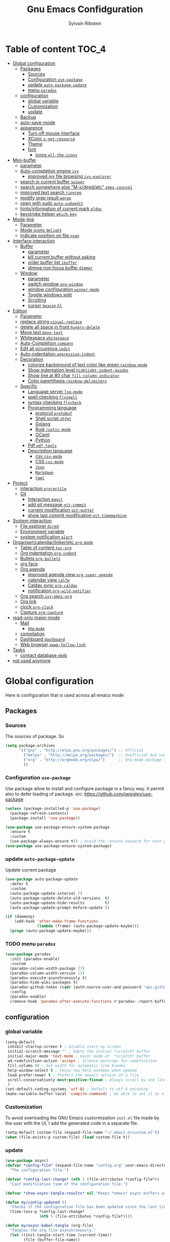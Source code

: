 #+TITLE: Gnu Emacs Confidguration
#+AUTHOR: Sylvain Ribstein
#+CATEGORY: config
# #+SETUPFILE: https://fniessen.github.io/org-html-themes/org/theme-readtheorg.setup

* Table of content :TOC_4:
- [[#global-configuration][Global configuration]]
  - [[#packages][Packages]]
    - [[#sources][Sources]]
    - [[#configuration-use-package][Configuration =use-package=]]
    - [[#update-auto-package-update][update =auto-package-update=]]
    - [[#menu-paradox][menu =paradox=]]
  - [[#configuration][configuration]]
    - [[#global-variable][global variable]]
    - [[#customization][Customization]]
    - [[#update][update]]
  - [[#backup][Backup]]
  - [[#auto-save-mode][auto-save-mode]]
  - [[#apparence][apparence]]
    - [[#turn-off-mouse-interface][Turn off mouse interface]]
    - [[#xcolor-x-get-resource][XColor =x-get-resource=]]
    - [[#theme][Theme]]
    - [[#font][font]]
      - [[#icons-all-the-icons][icons =all-the-icons=]]
- [[#mini-buffer][Mini-buffer]]
  - [[#parameter][parameter]]
  - [[#auto-completion-engine-ivy][Auto-completion engine =ivy=]]
    - [[#improved-ivy-file-browsing-ivy-explorer][improved ivy file browsing =ivy-explorer=]]
  - [[#search-in-current-buffer-swiper][search in current buffer =swiper=]]
  - [[#search-somewhere-else-m-xdiredetc-smexcounsel][search somewhere else "M-x/dired/etc" =smex,counsel=]]
  - [[#improved-text-search-ripgrep][improved text search =ripgrep=]]
  - [[#modify-grep-result-wgrep][modify grep result =wgrep=]]
  - [[#open-with-sudo-auto-sudoedit][open with sudo =auto-sudoedit=]]
  - [[#hintsinformation-of-current-mark-eldoc][hints/information of current mark =eldoc=]]
  - [[#keystroke-helper-which-key][keystroke helper =which-key=]]
- [[#mode-line][Mode-line]]
  - [[#parameter-1][Parameter]]
  - [[#mode-icons-delight][Mode icons =delight=]]
  - [[#indicate-position-on-file---nyan][Indicate position on file   =nyan=]]
- [[#interface-interaction][Interface interaction]]
  - [[#buffer][Buffer]]
    - [[#parameter-2][parameter]]
    - [[#kill-current-buffer-without-asking][kill current buffer without asking]]
    - [[#order-buffer-list-ibuffer][order buffer list =ibuffer=]]
    - [[#dimme-non-focus-buffer-dimmer][dimme non focus buffer =dimmer=]]
  - [[#window][Window]]
    - [[#parameter-3][parameter]]
    - [[#switch-window-ace-window][switch window =ace-window=]]
    - [[#window-configuration-winner-mode][window configuration =winner-mode=]]
    - [[#toggle-windows-split][Toggle windows split]]
    - [[#scrolling][Scrolling]]
    - [[#cursor-beacon-hl][cursor =beacon= =hl=]]
- [[#edition][Edition]]
  - [[#parameter-4][Parameter]]
  - [[#replace-string-visual-replace][replace string =visual-replace=]]
  - [[#delete-all-space-in-front-hungry-delete][delete all space in front =hungry-delete=]]
  - [[#move-text-move-text][Move text =move-text=]]
  - [[#whitespace-whitespace][Whitespace =whitespace=]]
  - [[#auto-completion-company][Auto-Completion =company=]]
  - [[#edit-all-occurence-iedit][Edit all occurence =iedit=]]
  - [[#auto-indentation-aggressive-indent][Auto-indentation =aggressive-indent=]]
  - [[#decoration][Decoration]]
    - [[#colorize-background-of-text-color-like-green-rainbow-mode][colorize background of text color like green =rainbow-mode=]]
    - [[#show-indentation-level-highlight-indent-guides][Show indentation level =highlight-indent-guides=]]
    - [[#show-line-at-80-char-fill-column-indicator][Show line at 80 char =fill-column-indicator=]]
    - [[#color-parenthesis-rainbow-delimiters][Color parenthesis =rainbow-delimiters=]]
  - [[#specific][Specific]]
    - [[#language-server-lsp-mode][Language server =lsp-mode=]]
    - [[#spell-checking-flyspell][spell checking =flyspell=]]
    - [[#syntax-checking-flycheck][syntax checking =flycheck=]]
    - [[#programming-language][Programming language]]
      - [[#protocol-protobuf][protocol =protobuf=]]
      - [[#shell-script-shfmt][Shell script =shfmt=]]
      - [[#golang][Golang]]
      - [[#rust-rustic-mode][Rust =rustic-mode=]]
      - [[#ocaml][OCaml]]
      - [[#python][Python]]
    - [[#pdf-pdf-tools][Pdf =pdf-tools=]]
    - [[#description-language][Description language]]
      - [[#csv-csv-mode][csv =csv-mode=]]
      - [[#css-css-mode][CSS =css-mode=]]
      - [[#json][=Json=]]
      - [[#markdown][=Markdown=]]
      - [[#yaml][=Yaml=]]
- [[#project][Project]]
  - [[#interaction-projectile][interaction =projectile=]]
  - [[#git][Git]]
    - [[#interaction-magit][Interaction =magit=]]
    - [[#add-git-message-git-commit][add git message =git-commit=]]
    - [[#current-modification-git-gutter][current modification =git-gutter=]]
    - [[#show-last-commit-modification-git-timemachine][show last commit modification =git-timemachine=]]
- [[#system-interaction][System interaction]]
  - [[#file-explorer-dired][File explorer =dired=]]
  - [[#environment-variable][Environment variable]]
  - [[#system-notification-alert][system notification =alert=]]
- [[#organisercalendarlinkeretc-org-mode][Organiser/calendar/linker/etc =org-mode=]]
  - [[#table-of-content-toc-org][Table of content =toc-org=]]
  - [[#org-indentation-org-indent][Org indentation =org-indent=]]
  - [[#bullets-org-bullets][Bullets =org-bullets=]]
  - [[#org-face][org face]]
  - [[#org-agenda][Org agenda]]
    - [[#improved-agenda-view-org-super-agenda][improved agenda view =org-super-agenda=]]
    - [[#calendar-view-calfw][calendar view =calfw=]]
    - [[#caldav-sync-org-caldav][Caldav sync =org-caldav=]]
    - [[#notification-org-wild-notifier][notification =org-wild-notifier=]]
  - [[#org-search-ivy-omni-org][Org search =ivy-omni-org=]]
  - [[#org-link][Org link]]
  - [[#clock-org-clock][clock =org-clock=]]
  - [[#capture-org-capture][Capture =org-capture=]]
- [[#read-only-major-mode][read-only major-mode]]
  - [[#mail][Mail]]
    - [[#mu-mu4e][mu =mu4e=]]
  - [[#compilation][compilation]]
  - [[#dashboard-dashboard][Dashboard =dashboard=]]
  - [[#web-browser-xwwp-follow-link][Web browser =xwwp-follow-link=]]
- [[#tasks][Tasks]]
    - [[#contact-database-ebdb][contact database =ebdb=]]
- [[#not-used-anymore][not used anymore]]

* Global configuration
Here is configuration that is used across all emacs mode
** Packages
*** Sources
The sources of package. So
#+BEGIN_SRC emacs-lisp :tangle yes
  (setq package-archives
        '(("gnu" . "http://elpa.gnu.org/packages/") ;; Official
          ("melpa" . "http://melpa.org/packages/")  ;; Unofficial but use everywhere
          ("org" . "http://orgmode.org/elpa/")      ;; Org-mode package source
          ))
#+END_SRC

*** Configuration =use-package=
Use package allow to install and configure package in a fancy way.
It permit also to defer loading of package.
src: https://github.com/jwiegley/use-package

#+BEGIN_SRC emacs-lisp :tangle yes
  (unless (package-installed-p 'use-package)
    (package-refresh-contents)
    (package-install 'use-package))

  (use-package use-package-ensure-system-package
    :ensure t
    :custom
    (use-package-always-ensure t)) ; Avoid the :ensure keyword for each package
  (use-package use-package-ensure-system-package)
#+END_SRC
*** update =auto-package-update=
Update current package
#+BEGIN_SRC emacs-lisp :tangle yes
  (use-package auto-package-update
    :defer t
    :custom
    (auto-package-update-interval 7)
    (auto-package-update-delete-old-versions  t)
    (auto-package-update-hide-results         t)
    (auto-package-update-prompt-before-update ))

  (if (daemonp)
      (add-hook 'after-make-frame-functions
                (lambda (frame) (auto-package-update-maybe)))
    (progn (auto-package-update-maybe)))
#+END_SRC
*** TODO menu =paradox=
#+BEGIN_SRC emacs-lisp :tangle yes
  (use-package paradox
    :init (paradox-enable)
    :custom
    (paradox-column-width-package 27)
    (paradox-column-width-version 13)
    (paradox-execute-asynchronously t)
    (paradox-hide-wiki-packages t)
    (paradox-github-token (cadr (auth-source-user-and-password "api.github.com" "sribst^paradox")))
    :config
    (paradox-enable)
    (remove-hook 'paradox-after-execute-functions #'paradox--report-buffer-print))
#+END_SRC

** configuration
*** global variable
#+BEGIN_SRC emacs-lisp :tangle yes
  (setq-default
   inhibit-startup-screen t ; Disable start-up screen
   initial-scratch-message "" ; Empty the initial *scratch* buffer
   initial-major-mode 'text-mode ; major mode of  *scratch* buffer
   ad-redefinition-action 'accept ; Silence warnings for redefinition
   fill-column 80 ; Set width for automatic line breaks
   help-window-select t ; Focus new help windows when opened
   load-prefer-newer t ; Prefers the newest version of a file
   scroll-conservatively most-positive-fixnum ; Always scroll by one line
   )
  (set-default-coding-systems 'utf-8) ; Default to utf-8 encoding
  (make-variable-buffer-local 'compile-command) ; be able to set it as a dir-locals
#+END_SRC
*** Customization
To avoid overloading the GNU Emacs custormization =init.el= file made by the
user with the UI, I add the generated code in a separate file.
#+BEGIN_SRC emacs-lisp :tangle yes
  (setq-default custom-file (expand-file-name "~/.emacs.d/custom.el"))
  (when (file-exists-p custom-file) (load custom-file t))
#+END_SRC

*** update
#+BEGIN_SRC emacs-lisp :tangle yes
  (use-package async)
  (defvar *config-file* (expand-file-name "config.org" user-emacs-directory)
    "The configuration file.")

  (defvar *config-last-change* (nth 5 (file-attributes *config-file*))
    "Last modification time of the configuration file.")

  (defvar *show-async-tangle-results* nil "Keeps *emacs* async buffers around for later inspection.")

  (defun my/config-updated ()
    "Checks if the configuration file has been updated since the last time."
    (time-less-p *config-last-change*
                 (nth 5 (file-attributes *config-file*))))

  (defun my/async-babel-tangle (org-file)
    "Tangles the org file asynchronously."
    (let ((init-tangle-start-time (current-time))
          (file (buffer-file-name))
          (async-quiet-switch "-q"))
      (async-start
       `(lambda ()
          (require 'org)
          (org-babel-tangle-file ,org-file))
       (unless *show-async-tangle-results*
         `(lambda (result)
            (if result
                (message "SUCCESS: %s successfully tangled (%.2fs)."
                         ,org-file
                         (float-time (time-subtract (current-time)
                                                    ',init-tangle-start-time)))
              (message "ERROR: %s as tangle failed." ,org-file)))))))

  (defun my/config-tangle ()
    "Tangles the org file asynchronously."
    (when (my/config-updated)
      (setq *config-last-change*
            (nth 5 (file-attributes *config-file*)))
      (my/async-babel-tangle *config-file*)))

  (defun my/reload-config ()
    "reload config of emacs on-the-fly"
    (interactive)
    (load-file (expand-file-name "config.el" user-emacs-directory)))

  (defun my/update-config ()
    "Force the update of the configuration."
    (interactive)
    (org-babel-load-file (expand-file-name "config.org" user-emacs-directory)))
#+END_SRC

#+RESULTS:
: my/force-update-config

** Backup
It is important to have a stable backup environment.
#+BEGIN_SRC emacs-lisp :tangle yes
  (use-package files
    :ensure nil ; don't need to ensure as it is default package
    :custom
    (backup-directory-alist `(("." . "~/.emacs.d/backup")))
    (delete-old-versions -1)
    (vc-make-backup-files t)
    (version-control t))
#+END_SRC

** auto-save-mode
#+begin_src emacs-lisp :tangle yes
  (auto-save-visited-mode t)
#+END_SRC


** apparence
*** Turn off mouse interface
Since I never use the mouse with GNU Emacs, I prefer not to use certain
graphical elements as seen as the menu bar, toolbar, scrollbar and tooltip that
I find invasive.
#+BEGIN_SRC emacs-lisp :tangle yes
  (menu-bar-mode -1)      ; Disable the menu bar
  (scroll-bar-mode -1)    ; Disable the scroll bar
  (tool-bar-mode -1)      ; Disable the tool bar
  (tooltip-mode -1)       ; Disable the tooltips
#+END_SRC
*** XColor =x-get-resource=
set color var
#+BEGIN_SRC emacs-lisp :tangle yes
  ;; (setq color0  (x-get-resource "color0" "")
  ;;       color1  (x-get-resource "color1" "")
  ;;       color2  (x-get-resource "color2" "")
  ;;       color3  (x-get-resource "color3" "")
  ;;       color4  (x-get-resource "color4" "")
  ;;       color5  (x-get-resource "color5" "")
  ;;       color6  (x-get-resource "color6" "")
  ;;       color7  (x-get-resource "color7" "")
  ;;       color8  (x-get-resource "color8" "")
  ;;       color9  (x-get-resource "color9" "")
  ;;       color10 (x-get-resource "color10" "")
  ;;       color11 (x-get-resource "color11" "")
  ;;       color12 (x-get-resource "color12" "")
  ;;       color13 (x-get-resource "color13" "")
  ;;       color14 (x-get-resource "color14" "")
  ;;       color15 (x-get-resource "color15" "")
  ;;       )
#+END_SRC


*** Theme
xresources-theme qui respect les couleurs de Xressources
#+BEGIN_SRC emacs-lisp :tangle yes
  (use-package xresources-theme)

  (defvar my/theme-window-loaded nil)
  (defvar my/theme-terminal-loaded nil)
  (defvar my/theme 'xresources)
  (if (daemonp)
      (add-hook 'after-make-frame-functions
                (lambda (frame)
                  (select-frame frame)
                  (if (window-system frame)
                      (unless my/theme-window-loaded
                        (if my/theme-terminal-loaded
                            (enable-theme my/theme)
                          (progn
                            (load-theme my/theme t)
                            (set-face-background 'hl-line (x-get-resource "color8" ""))
                            ))
                        (setq my/theme-window-loaded t))
                    (unless my/theme-terminal-loaded
                      (if my/theme-window-loaded
                          (enable-theme my/theme)
                        (progn
                          (load-theme my/theme t)
                          (set-face-background 'hl-line (x-get-resource "color8" ""))
                          ))
                      (setq my/theme-terminal-loaded t)))))
    (progn
      (load-theme my/theme t)
      ;; (set-face-background 'hl-line (x-get-resource "color8" ""))
      (if (display-graphic-p)
          (setq my/theme-window-loaded t)
        (setq my/theme-terminal-loaded t))))
#+END_SRC

*** font
**** icons =all-the-icons=
#+BEGIN_SRC emacs-lisp :tangle yes
    ;; (set-frame-font "ProggyClean-14")
  (setq default-frame-alist '((font . "Fantasque Sans Mono-11")))
  (use-package all-the-icons)
#+END_SRC

#+RESULTS:

* Mini-buffer
** parameter
#+BEGIN_SRC emacs-lisp :tangle yes
  (fset 'yes-or-no-p 'y-or-n-p) ; Replace yes/no prompts with y/n
#+END_SRC

** Auto-completion engine =ivy=
#+BEGIN_SRC emacs-lisp :tangle yes
  (use-package ivy
    :demand ;force-loading
    :delight
    :bind ("C-x B" . ivy-switch-buffer-other-window)
    :custom
    (ivy-count-format "(%d/%d) ")
    (ivy-use-virtual-buffers t)
    (ivy-extra-directories nil)
    (ivy-magic-slash-non-match-action 'ivy-magic-slash-non-match-create)
    :config (ivy-mode))

  (use-package ivy-rich
    :after ivy
    :init (setq ivy-rich-parse-remote-file-path t)
    :config (ivy-rich-mode 1))

  (use-package all-the-icons-ivy
    :after ivy
    :config (all-the-icons-ivy-setup))
#+END_SRC
: t

*** TODO improved ivy file browsing =ivy-explorer=
not working  'Error in post-command-hook (ivy--queue-exhibit): (arith-error)'

#+BEGIN_SRC emacs-lisp :tangle yes
  ;; (use-package ivy-explorer
  ;;  :after ivy counsel
  ;;  :config (ivy-explorer-mode 1))
#+END_SRC

** search in current buffer =swiper=
#+BEGIN_SRC emacs-lisp :tangle yes
  (use-package swiper
    :after ivy xresources-theme
    :config
    (custom-set-faces
     `(swiper-line-face ((t (:background ,(x-get-resource "color12" "")))))
     `(swiper-match-face-1 ((t (:background ,(x-get-resource "color11" "")))))
     `(swiper-match-face-2 ((t (:background ,(x-get-resource "color9" "") :weight bold))))
     `(swiper-match-face-3 ((t (:background ,(x-get-resource "color10" "") :weight bold))))
     `(swiper-match-face-4 ((t (:background ,(x-get-resource "color13" "") :weight bold))))
     `(swiper-minibuffer-match-face-1 ((t (:background ,(x-get-resource "color11" "")))))
     `(swiper-minibuffer-match-face-2 ((t (:background ,(x-get-resource "color9" "") :weight bold))))
     `(swiper-minibuffer-match-face-3 ((t (:background ,(x-get-resource "color10" "") :weight bold))))
     `(swiper-minibuffer-match-face-4 ((t (:background ,(x-get-resource "color13" "") :weight bold)))))
    :bind ("C-s" . swiper))
#+END_SRC

** search somewhere else "M-x/dired/etc" =smex,counsel=
smex order last command/mode by most used and recent

counsel is intergrate launcher for exec alternative ("M-x")
#+BEGIN_SRC emacs-lisp :tangle yes
  (use-package smex)
  (use-package counsel
    :after ivy smex
    :delight
    :bind ("C-c r" . counsel-recentf)
    :init (counsel-mode 1))
#+END_SRC

** improved text search =ripgrep=
ripgrep is an alternative of grep that is faster and respect project (.gitignore, ...)
#+BEGIN_SRC emacs-lisp :tangle yes
  (use-package ripgrep
    :delight
    :ensure-system-package (rg . "yay -S ripgrep"))
#+END_SRC

** modify grep result =wgrep=
#+BEGIN_SRC emacs-lisp :tangle yes
  (use-package wgrep
    :delight)
#+END_SRC

** open with sudo =auto-sudoedit=
automaticaly open with tramp when needed
#+BEGIN_SRC emacs-lisp :tangle yes
  (use-package tramp
    :ensure nil
    :custom (tramp-default-method "sshx"))
  (use-package auto-sudoedit
    :init (auto-sudoedit-mode 1))
  (use-package counsel-tramp
    ;; :bind ("C-c t" . counsel-tramp)
    :after counsel)
#+END_SRC

#+RESULTS:

** hints/information of current mark =eldoc=
Provides minibuffer hints when working with Emacs Lisp.
#+BEGIN_SRC emacs-lisp :tangle yes
  (use-package eldoc
    :delight
    :hook ((prog-mode org-mode) . eldoc-mode))
#+END_SRC
** keystroke helper =which-key=
=which-key= show all possible completion after a keystroke
#+BEGIN_SRC emacs-lisp :tangle yes
  (use-package which-key
    :delight
    :config (which-key-mode))
#+END_SRC
* Mode-line
** Parameter
#+BEGIN_SRC emacs-lisp :tangle yes
  (column-number-mode 1) ; Show the column number
#+END_SRC
** Mode icons =delight=
delight is a way of showing wich major/minor is currently open
It's show which mode on the main bar
#+BEGIN_SRC emacs-lisp :tangle yes
  (use-package delight)
#+END_SRC
** Indicate position on file   =nyan=
#+BEGIN_SRC emacs-lisp :tangle yes
  (use-package nyan-mode
    :config (nyan-mode)
    :custom
    (nyan-animate-nyancat t)
    (nyan-wavy-trail t)
    (nyan-bar-length 15))
#+END_SRC
* Interface interaction
** Buffer
*** parameter
#+BEGIN_SRC emacs-lisp :tangle yes
  (setq view-read-only t ) ; Always open read-only buffers in view-mode
  (setq cursor-in-non-selected-windows t) ; Hide the cursor in inactive windows
#+END_SRC
*** kill current buffer without asking
Don't ask before killing a buffer. I know what I'm doing.
#+BEGIN_SRC emacs-lisp :tangle yes
  (global-set-key [remap kill-buffer] #'kill-current-buffer)
#+END_SRC


*** order buffer list =ibuffer=
ibuffer is a better buffer mode
#+BEGIN_SRC emacs-lisp :tangle yes
  (use-package ibuffer
    :bind ("C-x C-b" . ibuffer)
    :custom
    (ibuffer-saved-filter-groups
     '(("default"
        ("org"   (name . "^.*org$"))
        ("magit" (or (mode . magit-mode)
                     (name . "^magit.*$" )))
        ("dired" (mode . dired-mode))

        ("IRC"   (or (mode . circe-channel-mode) (mode . circe-server-mode)))
        ("web"   (or (mode . web-mode) (mode . js2-mode)))
        ("shell" (or (mode . eshell-mode) (mode . shell-mode)))
        ("programming" (or
                        (mode . java-mode)
                        (mode . groovy-mode)
                        (mode . conf-space-mode)))
        ("emacs" (or
                  (name . "^\\*scratch\\*$")
                  (name . "^\\*Messages\\*$")))
        ("Ediff" (name . "^\\*Ediff.*\\*$"))
        )))
    :hook ('ibuffer-mode .
                         (lambda ()
                           (ibuffer-auto-mode 1)
                           (ibuffer-switch-to-saved-filter-groups "default"))))

  (use-package ibuffer-projectile
    :after ibuffer
    ;; :config
    ;; (setq ibuffer-formats
    ;;    '((mark modified read-only " "
    ;;            (name 18 18 :left :elide)
    ;;            " "
    ;;            (size 9 -1 :right)
    ;;            " "
    ;;            (mode 16 16 :left :elide)
    ;;            " "
    ;;            project-relative-file)))
    :hook  ('ibuffer-mode .
                          (lambda ()
                            (ibuffer-projectile-set-filter-groups)
                            (unless (eq ibuffer-sorting-mode 'alphabetic)
                              (ibuffer-do-sort-by-alphabetic)))))
#+END_SRC

#+RESULTS:
| lambda | nil | (ibuffer-projectile-set-filter-groups) | (unless (eq ibuffer-sorting-mode (quote alphabetic)) (ibuffer-do-sort-by-alphabetic)) |
| lambda | nil | (ibuffer-auto-mode 1)                  | (ibuffer-switch-to-saved-filter-groups default)                                       |

*** dimme non focus buffer =dimmer=
#+BEGIN_SRC emacs-lisp :tangle yes
  (use-package dimmer
    :init (dimmer-mode t))
#+END_SRC

** Window
*** parameter
split-width-threshold nil does not work for me
need to find correct config -> use toggle-windows-split atm
#+BEGIN_SRC emacs-lisp :tangle yes
  ;; (setq split-width-threshold nil) ; default split is vertical
(setq split-height-threshold 180)
(setq split-width-threshold 90)
#+END_SRC


*** switch window =ace-window=
ace window allow to simply switch when only 2 window or to choose
which window with key when multiple buff
#+BEGIN_SRC emacs-lisp :tangle yes
  (use-package ace-window
    :bind
    (("C-x o" . ace-window)
     ("M-o" . ace-window))
    :init
    (setq aw-keys '(?j ?k ?l ?m ?u ?i ?o ?p))
    (setq aw-scope 'frame))
#+END_SRC

*** window configuration =winner-mode=
Allow to undo and redo buffer configuration to easily open one buffer than
switch back to multiple open buffer.
- "C . b"  -> undo
- "C . f" -> redo
  #+BEGIN_SRC emacs-lisp :tangle yes
    (use-package winner
      :ensure nil
      :bind (("C-c b" . winner-undo)
             ("C-c f" . winner-redo))
      :init (winner-mode))
  #+END_SRC

  #+RESULTS:
  : winner-redo

*** Toggle windows split
switch layout when two buffers are open
#+BEGIN_SRC emacs-lisp :tangle yes
  (defun toggle-window-split ()
    (interactive)
    (if (= (count-windows) 2)
        (let* ((this-win-buffer (window-buffer))
               (next-win-buffer (window-buffer (next-window)))
               (this-win-edges (window-edges (selected-window)))
               (next-win-edges (window-edges (next-window)))
               (this-win-2nd (not (and (<= (car this-win-edges)
                                           (car next-win-edges))
                                       (<= (cadr this-win-edges)
                                           (cadr next-win-edges)))))
               (splitter
                (if (= (car this-win-edges)
                       (car (window-edges (next-window))))
                    'split-window-horizontally
                  'split-window-vertically)))
          (delete-other-windows)
          (let ((first-win (selected-window)))
            (funcall splitter)
            (if this-win-2nd (other-window 1))
            (set-window-buffer (selected-window) this-win-buffer)
            (set-window-buffer (next-window) next-win-buffer)
            (select-window first-win)
            (if this-win-2nd (other-window 1))))))

  (define-key ctl-x-4-map "t" 'toggle-window-split)
#+END_SRC

*** Scrolling
Start scrolling when nm left of line < 10 top and bottom
#+BEGIN_SRC emacs-lisp :tangle yes
  (setq scroll-margin 5)
#+END_SRC

*** cursor =beacon= =hl=
=hl= Highlight current lign with diff background color
=beacon= beam-color whenever cursor change position

#+begin_src emacs-lisp :tangle yes
  (global-hl-line-mode 1) ; Hightlight current line

  (use-package beacon
    :when (window-system)
    :custom
    (beacon-color (x-get-resource "color13" ""))
    :config (beacon-mode 1))
#+end_src

#+RESULTS:
: t

* Edition
** Parameter
basic default value to enable
#+BEGIN_SRC emacs-lisp :tangle yes
  (put 'upcase-region   'disabled nil) ; Allow C-x C-u
  (put 'downcase-region 'disabled nil) ; Allow C-x C-l
  (show-paren-mode 1) ; Show the parenthesis
  (transient-mark-mode t) ; same mark mouse or keyboard
  (setq blink-cursor-mode nil) ; the cursor wont blink
  (setq-default indent-tabs-mode nil) ; use space instead of tab to indent
  (delete-selection-mode t) ; when writing into marked region delete it
  (setq tab-width 4) ; Set width for tabs

  (use-package mouse
    :ensure nil
    :bind ("C-c y" . yank-primary-selection)
    :init
    (defun yank-primary-selection ()
      (interactive)
      (insert (gui-get-primary-selection))))
#+END_SRC
** replace string =visual-replace=
#+begin_src emacs-lisp :tangle yes
  (use-package visual-regexp
    :bind
    (("C-c C-r s" . replace-string)
     ("C-c C-r r" . vr/replace)
     ("C-c C-r q" . vr/query-replace)
     )
    )
#+end_src
** delete all space in front =hungry-delete=
#+begin_src emacs-lisp :tangle yes
  (use-package hungry-delete
    :config
    (global-hungry-delete-mode))
#+end_src

** Move text =move-text=
Moves the current line (or if marked, the current region's, whole lines).
#+BEGIN_SRC emacs-lisp :tangle yes
  (use-package move-text
    :bind
    (("M-p" . move-text-up)
     ("M-n" . move-text-down)))
#+END_SRC

** Whitespace =whitespace=
# to remove the hook eval
# (remove-hook 'before-save-hook 'delete-trailing-whitespace nil)

#+BEGIN_SRC emacs-lisp :tangle yes
  (use-package whitespace
    :delight
    :hook
    (((prog-mode text-mode org-mode) . whitespace-mode)
     (before-save . delete-trailing-whitespace))

    :custom
    (whitespace-style
     '(face trailing tabs newline empty tab-mark newline-mark))
    (whitespace-display-mappings
     '((space-mark 32 [183] [46])
       (newline-mark 10 [182 10])
       (tab-mark 9 [9655 9] [92 9]))))
#+END_SRC

** Auto-Completion =company=

=company= provides auto-completion at point and to Displays a small pop-in
containing the candidates.

#+BEGIN_SRC emacs-lisp :tangle yes
  (use-package company
    :delight
    :init (global-company-mode)
    :config
    (bind-key [remap completion-at-point] #'company-complete company-mode-map)
    :custom
    (company-begin-commands '(self-insert-command))
    (company-idle-delay 0.2)
    (company-minimum-prefix-length 3)
    (company-show-numbers t)
    (company-tooltip-align-annotations t)
    :bind
    ;; (:map company-mode-map
    ;;       ("<tab>". tab-indent-or-complete)
    ;;       ("TAB". tab-indent-or-complete))
    (:map company-active-map
           ("C-n" . company-select-next)
           ("C-p" . company-select-previous)
           ("M-<" . company-select-first)
           ("M->" . company-select-last)))

  (use-package yasnippet
    :delight
    :config
    (yas-reload-all)
    (add-hook 'prog-mode-hook 'yas-minor-mode)
    (add-hook 'text-mode-hook 'yas-minor-mode))

  (defun company-yasnippet-or-completion ()
    (interactive)
    (or (do-yas-expand)
        (company-complete-common)))

  (defun check-expansion ()
    (save-excursion
      (if (looking-at "\\_>") t
        (backward-char 1)
        (if (looking-at "\\.") t
          (backward-char 1)
          (if (looking-at "::") t nil)))))

  (defun do-yas-expand ()
    (let ((yas/fallback-behavior 'return-nil))
      (yas/expand)))

  (defun tab-indent-or-complete ()
    (interactive)
    (if (minibufferp)
        (minibuffer-complete)
      (if (or (not yas/minor-mode)
              (null (do-yas-expand)))
          (if (check-expansion)
              (company-complete-common)
            (indent-for-tab-command)))))

  (use-package company-quickhelp ; Documentation popups for Company
    :delight
    :hook (global-company-mode . company-quickhelp-mode))

  (use-package company-box
    :delight
    :hook (company-mode . company-box-mode))
#+END_SRC

#+RESULTS:
| company-box-mode | company-mode-set-explicitly |

** Edit all occurence =iedit=
#+BEGIN_SRC emacs-lisp :tangle yes
  (use-package iedit
    :bind ("C-c e" . iedit-mode))
#+END_SRC

#+RESULTS:
: iedit-mode
** Auto-indentation =aggressive-indent=
=aggressive-indent-mode= is a minor mode that keeps your code *always*
indented.  It reindents after every change, making it more reliable than
electric-indent-mode.

Aggressive indent is too aggressive, I need to make it a bit less stronger
#+BEGIN_SRC emacs-lisp :tangle yes
  (use-package aggressive-indent
    :delight ""
    :hook (tuareg-mode . aggressive-indent-mode)
    :custom
    (aggressive-indent-comments-too t)
    (aggressive-indent-sit-for-time 0.5)  )
#+END_SRC

** Decoration
*** colorize background of text color like green =rainbow-mode=
Colorize colors as text with their value.
#+BEGIN_SRC emacs-lisp :tangle yes
  (use-package rainbow-mode
    :delight
    :custom
    ;; (rainbow-x-colors-major-mode-list '(prog-mode org-mode))
    (rainbow-x-colors t)
    (rainbow-r-colors t)
    :hook ((prog-mode org-mode) .  rainbow-mode))
#+END_SRC
*** Show indentation level =highlight-indent-guides=
#+BEGIN_SRC emacs-lisp :tangle yes
  (use-package highlight-indent-guides
    :delight
    :custom
    (highlight-indent-guides-method 'character)
    (highlight-indent-guides-character ?║)
    (highlight-indent-guides-responsive 'stack)
    :hook ((prog-mode org-mode) .  highlight-indent-guides-mode))
#+END_SRC

*** TODO Show line at 80 char =fill-column-indicator=
#+BEGIN_SRC emacs-lisp :tangle yes
  (setq display-fill-column-indicator-column t)
#+END_SRC

#+RESULTS:
: |

*** Color parenthesis =rainbow-delimiters=

#+BEGIN_SRC emacs-lisp :tangle yes
  (use-package rainbow-delimiters
    :delight
    :hook ((prog-mode org-mode) . rainbow-delimiters-mode))
#+END_SRC

** Specific
*** Language server =lsp-mode=
#+BEGIN_SRC emacs-lisp :tangle yes
  (use-package lsp-mode
    :after which-key flycheck
    :hook
    (lsp-mode . lsp-enable-which-key-integration)
    :commands (lsp lsp-deferred)
    :custom
    ;; only show the symbol info
    (lsp-eldoc-render-all nil)
    (lsp-idle-delay 0.6)
    )

  (use-package lsp-ui
    :after lsp-mode
    :commands lsp-ui-mode
    :custom-face
    (lsp-ui-sideline-code-action ((t (:inherit warning))))
    :bind
    (:map lsp-ui-mode-map
          ([remap xref-find-definitions] . lsp-ui-peek-find-definitions)
          ([remap xref-find-references] . lsp-ui-peek-find-references))
    :custom
    ;; lsp-ui-sideline
    (lsp-ui-sideline-show-hover t)
    ;; symbol is already shown by eldocand ui-doc
    (lsp-ui-sideline-show-symbol nil)
    (lsp-ui-sideline-update-mode 'line)

    ;; lsp-ui-doc
    (lsp-ui-doc-position 'at-point)
    (lsp-ui-doc-enable t)
    (lsp-ui-doc-delay 0.8)
    (lsp-ui-doc-max-height 30)
    (lsp-ui-doc-max-width 80)

    ;; lsp-ui-peek
    (lsp-ui-peek-always-show nil)
    (lsp-ui-peek-enable)
    (lsp-ui-peek-show-directory t)
    (lsp-ui-peek-list-width 30)
    (lsp-ui-peek-peek-height 30)

    ;; lsp-ui-imenu

    :hook (lsp-mode . lsp-ui-mode))

  (use-package lsp-ivy
    :after lsp-mode ivy
    :bind
    (:map projectile-mode-map
          ([remap projectile-ag] . lsp-ivy-workspace-symbol))
    :commands lsp-ivy-workspace-symbol)

  (use-package company-lsp
    :ensure nil
    :after lsp-mode company
    :commands company-lsp
    ;; :custom
    ;; Breaks a lot of stuff for some reason...
    ;; (company-lsp-enable-recompletion t)
    :init
    (push 'company-lsp company-backend))
#+END_SRC

*** spell checking =flyspell=
#+begin_src emacs-lisp :tangle yes
  (use-package flyspell
      :delight ""
      :hook
    ((text-mode . flyspell-mode)
     (prog-mode . flyspell-prog-mode)))

  (use-package flyspell-correct
    :after flyspell
    :bind (:map flyspell-mode-map ("M-§" . flyspell-correct-wrapper)))


  (use-package flyspell-correct-ivy
    :after flyspell-correct)
#+end_src

*** syntax checking =flycheck=
#+begin_src emacs-lisp :tangle yes
  (use-package flycheck
    :delight ""
    :commands flycheck-mode
    :init (global-flycheck-mode))

  (use-package flycheck-color-mode-line
    :delight ""
    :after flycheck
    :hook
    (flycheck-mode . flycheck-color-mode-line-mode))

  (use-package flycheck-pos-tip
    :delight ""
    :after flycheck)
#+end_src

*** Programming language
**** protocol =protobuf=
#+begin_src emacs-lisp :tangle yes
    (use-package protobuf-mode
      :delight ""
      )
#+end_src

**** Shell script =shfmt=

#+begin_src emacs-lisp :tangle yes
  (use-package shfmt
    :ensure-system-package shfmt
    :delight ""
    )
#+end_src

**** Golang
#+BEGIN_SRC emacs-lisp :tangle yes
  (use-package go-mode)
#+END_SRC
**** Rust =rustic-mode=
cargo gives set of combination to perform cargo (rust builder) task
rustic takes care of starting
#+BEGIN_SRC emacs-lisp :tangle yes
  (use-package rustic
    :delight
    :mode ("\\.rs$" . rustic-mode)
    :hook
    (rustic-mode . lsp)
    :commands (rustic-mode)
    :bind (:map rustic-mode-map
                ("C-c C-f" . lsp-find-references)
                ("C-c C-l" . lsp-find-definition)
                ("C-c C-c ?" . lsp-describe-thing-at-point)
                ("C-c C-c !" . lsp-execute-code-action)
                ("C-c C-c r" . lsp-rename)
                ("C-c C-c q" . lsp-workspace-restart)
                ("C-c C-c Q" . lsp-workspace-shutdown)
                ("C-c C-c f" . rustic-format-buffer)
                ("C-c C-c e" . lsp-rust-analyzer-expand-macro)
                ("C-c C-c s" . lsp-rust-analyzer-status)
                ("C-c C-c C-a" . rustic-cargo-add)
                ("C-c C-c C-d" . rustic-cargo-rm)
                ("C-c C-c C-u" . rustic-cargo-upgrade)
                ("C-c C-c C-o" . rustic-cargo-outdated))
    :custom
    (lsp-rust-analyzer-cargo-watch-command "clippy")
    (rustic-format-on-save nil)
    (rustic-format-display-method 'pop-to-buffer)
    :config
    ;; This does not work, from what I understood, that uses ansi and xterm-color
    ;; (custom-set-variables
    ;;  '(rustic-ansi-faces
    ;;    [,color8 ,color9 ,color10 ,color11 ,color12 ,color13 ,color14 ,color15]))

    (push 'rustic-clippy flycheck-checkers)
    ;; this works expect for the line
    (custom-set-faces
     `(rustic-message ((t (:foreground ,(x-get-resource "color14" "" )))))
     `(rustic-compilation-column ((t (:foreground ,(x-get-resource "color12" "" )))))
     `(rustic-compilation-line ((t (:foreground ,(x-get-resource "color12" "" )))))
     `(rustic-compilation-error ((t (:foreground ,(x-get-resource "color5" "" )))))
     `(rustic-compilation-info ((t (:foreground ,(x-get-resource "color11" "" )))))
     `(rustic-compilation-warning ((t (:foreground ,(x-get-resource "color9)" "" ))))))
  )
#+END_SRC

**** OCaml
#+BEGIN_SRC emacs-lisp :tangle yes
  (defun shell-cmd (cmd)
    "Returns the stdout output of a shell command or nil if the command returned
       an error"
    (car (ignore-errors (apply 'process-lines (split-string cmd)))))

  (setq opam-p (shell-cmd "which opam"))
#+END_SRC

***** load opam
Setup environment variables and opam-lib using opam
#+BEGIN_SRC emacs-lisp :tangle yes
  (if opam-p
      (dolist (var (car (read-from-string (shell-command-to-string "opam config env --sexp"))))
        (setenv (car var) (cadr var))))

  (if opam-p
      (let ((opam-share (ignore-errors (car (process-lines "opam" "config" "var" "share")))))
        (when (and opam-share (file-directory-p opam-share))
          (add-to-list 'load-path (expand-file-name "emacs/site-lisp" opam-share)))))
#+END_SRC

***** load major mode =caml= =tuareg=

#+BEGIN_SRC emacs-lisp :tangle yes
  (use-package caml) ; needed for merlin
  (use-package tuareg
    :ensure nil ; comes from opam
    :if opam-p
  :mode ("\\.ml[ily]?$" . tuareg-mode))
#+END_SRC

***** helpers

****** Ocp tools
comes with opam
#+BEGIN_SRC emacs-lisp :tangle yes
  (use-package ocp-indent
    :ensure nil
    :if opam-p)
  (use-package ocp-index
    :ensure nil
    :if opam-p)
#+END_SRC

****** builder =dune=
#+BEGIN_SRC emacs-lisp :tangle yes
  (use-package dune
    :delight " "
    :if opam-p)
#+END_SRC

****** completion, type, doc,... =merlin=
#+BEGIN_SRC emacs-lisp :tangle yes
  (use-package merlin
    :custom
    (merlin-completion-with-doc t)
    :bind (:map merlin-mode-map
                ("M-." . merlin-locate)
                ("M-," . merlin-pop-stack)
                ("M-?" . merlin-occurrences)
                ("C-c C-j" . merlin-jump)
                ("C-c i" . merlin-locate-ident)
                ("C-c C-e" . merlin-iedit-occurrences)
                )
    :hook
    ;; Start merlin on ml files
    ((tuareg-mode caml-mode) . merlin-mode)
  )
    ;; (use-package merlin
    ;;     :hook ((tuareg-mode caml-mode) . merlin-mode)
    ;;     :bind (:map merlin-mode-map
    ;;                 ("M-." . merlin-locate)
    ;;                 ("M-," . merlin-pop-stack))
    ;;     :delight ""
    ;;     :custom
    ;;     (merlin-locate-preference 'ml)
    ;;     (merlin-command 'opam)
    ;;     :config
    ;;     (with-eval-after-load 'company
    ;;       (add-hook 'merlin-mode-hook 'company-mode)
    ;;       ;; (add-to-list 'company-backends 'merlin-company-backend)
    ;;       ))

    (use-package merlin-eldoc
      :after merlin
      :custom
      (eldoc-echo-area-use-multiline-p t) ; use multiple lines when necessary
      (merlin-eldoc-max-lines 8)          ; but not more than 8
      (merlin-eldoc-type-verbosity 'min)  ; don't display verbose types
      (merlin-eldoc-function-arguments nil) ; don't show function arguments
      (merlin-eldoc-doc t)                ; don't show the documentation
      :bind (:map merlin-mode-map
                  ("C-c o p" . merlin-eldoc-jump-to-prev-occurrence)
                  ("C-c o n" . merlin-eldoc-jump-to-next-occurrence))
      :hook (tuareg-mode . merlin-eldoc-setup))
#+END_SRC

#+RESULTS:
: merlin-eldoc-jump-to-next-occurrence

****** repl =utop=
#+BEGIN_SRC emacs-lisp :tangle yes
  (use-package utop
    :delight " "
    :custom
    (utop-command "utop -emacs")
    :hook
    (tuareg-mode . utop-minor-mode))
#+END_SRC

****** format =ocp-indent,ocamlformat=
it format also dune file, which is annoying
#+BEGIN_SRC emacs-lisp :tangle yes
  ;; (use-package ocamlformat
  ;;   :config
  ;;   (defun my/deactivate-ocamlformat ()
  ;;     (interactive)
  ;;     (setq ocamlformat-enable 'disable))
  ;;   (defun my/activate-ocamlformat ()
  ;;     (interactive)
  ;;     (setq ocamlformat-enable 'enable))
  ;;   :custom
  ;;   (ocamlformat-enable 'enable-outside-detected-project)
  ;;   (ocamlformat-show-errors 'echo)
  ;;   (ocamlformat-enable 'enable)
  ;;   :bind
  ;;   (:map tuareg-mode-map ("C-M-<tab>" . #'ocamlformat))
  ;;   :hook
  ;;   (before-save . ocamlformat-before-save))
  (use-package ocamlformat
    :ensure nil
    :if opam-p
    ;; :ensure-system-package (ocamlformat . "opam install ocamlformat")
    :custom (ocamlformat-enable 'enable-outside-detected-project)
    :hook (before-save . ocamlformat-before-save) )
#+END_SRC

#+RESULTS:
: ocamlformat

**** Python
#+BEGIN_SRC emacs-lisp :tangle yes
  (use-package elpy
    :delight " "
    :ensure-system-package (markdown . "yay -S python")
    :defer t
    :mode "\\.py$"
    :init
    (advice-add 'python-mode :before 'elpy-enable))
#+END_SRC
*** Pdf =pdf-tools=
*** Description language
**** csv =csv-mode=
#+BEGIN_SRC emacs-lisp :tangle yes
  (use-package csv-mode
      :delight ""
    :mode "\\.[Cc][Ss][Vv]\\'"
    :custom
    (csv-separators '(";" ",")
                    ))
#+END_SRC
**** CSS =css-mode=

#+begin_src emacs-lisp :tangle yes
  (use-package css-mode
    :ensure nil
      :delight " "
    :mode ("\\.css$" "\\.rasi$")
    )
#+end_src

**** =Json=
#+BEGIN_SRC emacs-lisp :tangle yes
  (use-package json-mode
    :delight " "
    :mode ("\\.json$" . json-mode))
#+END_SRC
**** =Markdown=
#+BEGIN_SRC emacs-lisp :tangle yes
  (use-package markdown-mode
    :ensure-system-package (markdown . "yay -S markdown")
    :delight " "
    :mode ("INSTALL\\'" "CONTRIBUTORS\\'" "LICENSE\\'" "README\\'" "\\.markdown\\'" "\\.md\\'"))
#+END_SRC
**** =Yaml=
#+begin_src emacs-lisp :tangle yes
  (use-package yaml-mode
    :delight " "
    :mode "\\.yml\\'"
    )
#+end_src

* Project
** TODO interaction =projectile=
#+BEGIN_SRC emacs-lisp :tangle yes
  (use-package projectile
    :delight " "
    :bind-keymap
    ("C-c p" . projectile-command-map)
    :custom
    (projectile-grep-default-files "src/")
    (projectile-project-search-path '("~/CS/Project/"))
    (projectile-completion-system 'ivy)
    :init (projectile-mode))

  (use-package counsel-projectile
    :after counsel projectile
    :init (counsel-projectile-mode)
    :config
    (counsel-projectile-modify-action
     'counsel-projectile-switch-project-action
     '((default counsel-projectile-switch-project-action-vc)))
    )
#+END_SRC
#+begin_src emacs-lisp :tangle yes
  ;; (use-package org-projectile
  ;;   :after projectile org
  ;;   :bind
  ;;   (:map projectile-command-map ("n" . org-projectile-capture-for-current-project))
  ;;   :config
  ;;   (push (org-projectile-project-todo-entry) org-capture-templates)
  ;;   :custom
  ;;   (org-projectile-capture-template (format "%s" "* TODO %?"))
  ;;   (org-projectile-projects-file "~/org/projects.org"))
#+end_src

** Git
*** Interaction =magit=
It is quite common to work on Git repositories, so it is important to have a
configuration that we like.
#+BEGIN_QUOTE
[[https://github.com/magit/magit][Magit]] is an interface to the version control system Git, implemented as an Emacs
package. Magit aspires to be a complete Git porcelain. While we cannot (yet)
claim that Magit wraps and improves upon each and every Git command, it is
complete enough to allow even experienced Git users to perform almost all of
their daily version control tasks directly from within Emacs. While many fine
Git clients exist, only Magit and Git itself deserve to be called porcelains.
[[https://github.com/tarsius][Jonas Bernoulli]]
#+END_QUOTE

#+BEGIN_SRC emacs-lisp :tangle yes
  (use-package magit
    :delight " "
    :bind ("C-c g" . magit-status)
    :hook
    (after-save . magit-after-save-refresh-buffers))
#+END_SRC

*** add git message =git-commit=
#+BEGIN_SRC emacs-lisp :tangle yes
  (use-package git-commit
    :after magit
    :hook (git-commit-mode . my/git-commit-auto-fill-everywhere)
    :custom (git-commit-summary-max-length 50)
    :preface
    (defun my/git-commit-auto-fill-everywhere ()
      "Ensures that the commit body does not exceed 72 characters."
      (setq fill-column 72)
      (setq-local comment-auto-fill-only-comments nil)))
#+END_SRC

*** current modification =git-gutter=
In addition to that, I like to see the lines that are being modified in the file
while it is being edited.

#+BEGIN_SRC emacs-lisp :tangle yes
  (use-package git-gutter
    :delight
    :init (global-git-gutter-mode t))
#+END_SRC
*** show last commit modification =git-timemachine=
Easily see the changes made by previous commits.
#+BEGIN_SRC emacs-lisp :tangle yes
  (use-package git-timemachine :delight)
#+END_SRC

* System interaction
** File explorer =dired=
Dired is a major mode for exploring file

dired-x is a minor that brings a lot to dired like hidding
- uninteresting file
- guessing which command to call...

  dired-du give the size of directory using du or lisp

  #+BEGIN_SRC emacs-lisp :tangle yes
    (use-package dired
      :delight " "
      :ensure nil
      :bind (:map dired-mode-map
                  ("RET" . dired-find-alternate-file)
                  ("^" . (lambda () (interactive) (find-alternate-file ".."))))
      :config
      (put 'dired-find-alternate-file 'disabled nil) ; disables warning
      :custom
      (dired-auto-revert-buffer t)
      (dired-dwim-target t)
      (dired-hide-details-hide-symlink-targets nil)
      (dired-omit-files "^\\...+$")
      (dired-omit-mode t)
      (dired-listing-switches "-alh")
      (dired-ls-F-marks-symlinks nil)
      (dired-recursive-copies 'always))

    (use-package dired-du
      :delight ""
      :after dired) ; recursive size of files

    (use-package all-the-icons-dired ; icons
      :after dired
      :delight ""
      :config
      (all-the-icons-dired-mode))

    (use-package dired-x
      :delight ""
      :ensure nil
      :after dired)
  #+END_SRC

#+END_SRC
** TODO Environment variable
One of the next two is useless, need to determine wich one
#+BEGIN_SRC emacs-lisp :tangle yes
  (use-package keychain-environment
    :config (keychain-refresh-environment))
  (use-package exec-path-from-shell
    :config
    (exec-path-from-shell-copy-env "SSH_AGENT_PID")
    (exec-path-from-shell-copy-env "SSH_AUTH_SOCK"))
#+end_SRC
** system notification =alert=
#+BEGIN_SRC emacs-lisp :tangle yes
  (use-package alert
    :custom
    (alert-default-style 'libnotify))
#+END_SRC

* Organiser/calendar/linker/etc =org-mode=
Amazing mode of GNU Emacs.
#+BEGIN_SRC emacs-lisp :tangle yes
  (use-package org
    :ensure org-plus-contrib
    :delight " "
    :bind
    ("C-c l" . org-store-link)
    ("C-c a" . org-agenda)
    ("C-c c" . org-capture)
    ("C-c B" . org-switchb)

    (:map org-mode-map ("C-c o" . counsel-outline))
    :config
    (org-babel-do-load-languages
     'org-babel-load-languages '((calc . t)))
    :custom
    (org-ellipsis " ⤵")
    (org-use-extra-keys t)
    (org-catch-invisible-edits 'show-and-error)
    (org-cycle-separator-lines 0)
    (org-refile-use-outline-path 'file)
    (org-outline-path-complete-in-steps nil)
    (org-refile-targets '((org-agenda-files . (:maxlevel . 6))))
    :hook
    ((after-save . my/config-tangle)
     (org-edit-src-save  . delete-trailing-whitespace)
     (auto-save . org-save-all-org-buffers)))
#+END_SRC

** Table of content =toc-org=
Create and update automaticaly a table of contents.  =toc-org= will maintain a
table of contents at the first heading that has a =:TOC:= tag.
#+BEGIN_SRC emacs-lisp :tangle yes
  (use-package toc-org
    :after org
    :hook (org-mode . toc-org-enable))
#+END_SRC

** Org indentation =org-indent=
For a cleaner inline mode.
#+BEGIN_SRC emacs-lisp :tangle yes
  (use-package org-indent
    :delight
    :ensure nil
    :hook (org-mode . org-indent-mode))
#+END_SRC

** Bullets =org-bullets=
Prettier [[https://github.com/sabof/org-bullets][bullets]] in org-mode.
#+BEGIN_SRC emacs-lisp :tangle yes
  (use-package org-bullets
    :hook (org-mode . org-bullets-mode)
    :custom (org-bullets-bullet-list '("●" "▲" "■" "✶" "◉" "○" "○")))
#+END_SRC
** org face
Foreground and the weight (bold) of each keywords.
#+BEGIN_SRC emacs-lisp :tangle yes
  (use-package org-faces
    :ensure nil
    :after org
    :custom
    (org-todo-keyword-faces
     '(
       ("BOOK"       . (:foreground "red"    :weight bold))
       ("GO"         . (:foreground "orange" :weight bold))

       ("WENT"       . (:foreground "green"))
       ("CANCELED"   . (:foreground "grey" ))


       ("SOMEDAY"    . (:foreground "blue" ))
       ("TODO"       . (:foreground "red"    :weight bold))
       ("INPROGRESS" . (:foreground "orange" :weight bold))
       ("WAITING"    . (:foreground "yellow" :weight bold))

       ("DONE"       . (:foreground "green"))
       ("ABORDED"    . (:foreground "grey" ))

       ("IDEA"       . (:foreground "cyan"))
       ("FETCH"      . (:foreground "red" ))
       ("GIVE"       . (:foreground "orange"))

       ("FETCHED"    . (:foreground "green"))
       ("GIVEN"      . (:foreground "green"))

       ("USE"        . (:foreground "red"    :weight bold))
       ("CONSUMED"   . (:foreground "green"  :weight bold))
       ("LOST"       . (:foreground "grey"))
       )))
#+END_SRC

#+RESULTS:
** Org agenda
#+BEGIN_SRC emacs-lisp :tangle yes
  (use-package org-agenda
    :ensure nil
    :delight " "
    :after org
    :custom
    (org-directory "~/org/")
    (org-agenda-files '("~/org/"))
    (org-agenda-dim-blocked-tasks t)
    (org-agenda-inhibit-startup t)
    (org-agenda-sticky t)
    (org-agenda-time-grid
     '((daily today require-timed)
       (800 1000 1200 1400 1600 1800 2000)
       " " ""))
    (org-enforce-todo-dependencies t)
    (org-habit-graph-column 80)
    (org-habit-show-habits-only-for-today nil)
    (org-track-ordered-property-with-tag t)
    (org-agenda-todo-ignore-timestamp 'future)
    (org-agenda-todo-ignore-scheduled 'future)
    (org-agenda-todo-ignore-deadline  'far)
    (org-agenda-skip-scheduled-if-done t)
    (org-agenda-skip-scheduled-if-deadline-is-shown t)
    (org-agenda-skip-deadline-if-done t)
    (org-agenda-skip-deadline-prewarning-if-scheduled 'pre-scheduled)
    (org-agenda-skip-timestamp-if-deadline-is-shown t)
    (org-agenda-skip-timestamp-if-done t))
#+END_SRC

*** improved agenda view =org-super-agenda=
Org super agenda allows a more readible agenda by grouping the todo item
#+BEGIN_SRC emacs-lisp :tangle yes
  (use-package org-super-agenda
    :init (org-super-agenda-mode)
    :custom
    (org-agenda-custom-commands
     '(("o" "Overview of agenda and todo"
        ((agenda ""
                 (
                  (org-agenda-span '1)
                  (org-super-agenda-groups
                   '(
                     (:name "Agenda" :time-grid t)
                     (:name "Scheduled" :scheduled t)
                     (:name "Deadline"  :deadline t)
                     ))))
         (alltodo ""
                  ((org-super-agenda-groups
                    '(
                      (:name "Book"          :todo "BOOK")
                      (:name "Tasks"
                             :and
                             (
                              :category "agenda"
                              :todo ("TODO" "INPROGRESS" "WAITING")
                              :not (:tag ("config" "DIY"))
                              ))
                      (:name "Personnal Project"
                             :and
                             (
                              :category "agenda"
                              :tag "DIY"
                              ))
                      (:name "Personnal Config"
                             :and
                             (
                              :tag "config"
                              :todo ("TODO" "INPROGRESS" "WAITING")
                              )
                             )
                      (:name "Daily" :and (:todo "FETCH" :tag "daily"))
                      (:name "Fetch" :and (:todo "FETCH" :not (:tag "movie")))
                      (:name "Download" :and (:todo "FETCH" :tag "movie"))
                      ))))
         )))))
#+END_SRC

#+RESULTS:

*** TODO calendar view =calfw=
It's buggy, the view show an event starting on each day it set
#+BEGIN_SRC emacs-lisp :tangle yes
  (use-package calfw :after org-agenda)

  (use-package calfw-org
    :after calfw
    :bind ("C-c z" . cfw:open-org-calendar)
    :custom
    (cfw:org-overwrite-default-keybinding t)
    :config
    ;; Another unicode chars
    (setq cfw:fchar-junction ?╬
          cfw:fchar-vertical-line ?║
          cfw:fchar-horizontal-line ?=
          cfw:fchar-left-junction ?╠
          cfw:fchar-right-junction ?╣
          cfw:fchar-top-junction ?╦
          cfw:fchar-top-left-corner ?╔
          cfw:fchar-top-right-corner ?╗))
#+END_SRC

*** TODO Caldav sync =org-caldav=
#+BEGIN_SRC emacs-lisp :tangle yes
  (use-package org-caldav
    :init
    (defvar org-caldav-sync-timer nil
      "Timer that `org-caldav-push-timer' used to reschedule itself, or nil.")
    (defun my/org-caldav-sync-with-delay (secs)
      (when org-caldav-sync-timer (cancel-timer org-caldav-sync-timer))
      (setq org-caldav-sync-timer
            (run-with-idle-timer (* 1 secs) nil 'org-caldav-sync)))
    :custom
    (org-caldav-url "https://cloud.cowfa.xyz/remote.php/dav/calendars/baroud/")
    (org-caldav-backup-file "~/org/org-caldav-backup.org")
    (org-icalendar-alarm-time 10) ; set alarm 10 minutes before for calendar
    (org-caldav-show-sync-results nil)
    (org-icalendar-include-todo t)
    (org-caldav-delete-calendar-entries 'always)
    :config
    (setq org-caldav-calendars
          '((:calendar-id "master"
                          :files ("~/org/master.org")
                          :inbox (file+headline "~/org/master.org" "sync"))
            (:calendar-id "projects"
                          :sync-direction 'org->cal
                          :files ("~/org/projects.org"))
            (:calendar-id "claire"
                          :files ("~/org/claire.org")
                          :inbox (file+headline "~/org/claire.org" "sync"))
            (:calendar-id "contact_birthdays"
                          :sync-direction 'cal->org
                          :inbox (file+headline "~/org/master.org" "sync"))
            (:calendar-id "calendargooglecom"
                          :sync-direction 'cal->org
                          :inbox  "~/org/professional.org")
            (:calendar-id "wwwfacebookcom-1"
                          :sync-direction 'cal->org
                          :inbox  "~/org/facebook.org")
            ))
    (setq org-icalendar-use-deadline
          '(event-if-todo event-if-not-todo todo-due))
    (setq org-icalendar-use-scheduled
          '(todo-start event-if-todo event-if-not-todo))
    :hook (
           (kill-emacs . org-caldav-sync)
           (after-save
            .
            (lambda ()
              (when (eq major-mode 'org-mode) (my/org-caldav-sync-with-delay 30))))))
#+END_SRC

*** notification =org-wild-notifier=
#+BEGIN_SRC emacs-lisp :tangle yes
  (use-package org-wild-notifier
    :after org-agenda alert
    :custom
    (org-wild-notifier-keyword-whitelist nil)
    (org-wild-notifier-keyword-blacklist '("CANCELED" "DONE" "ABORDED" "HAVE" "GIVEN" "CONSUMED" "LOST"))
    (org-wild-notifier--day-wide-events t)
    (org-wild-notifier-alert-time '(120 60 30 10 5))
    :init (org-wild-notifier-mode t))
#+END_SRC

** Org search =ivy-omni-org=

** Org link
[[gmap:test test][test test]]
#+begin_src emacs-lisp :tangle yes
  (setq
   org-link-abbrev-alist
   '(("google"    . "http://www.google.com/search?q=")
     ("ddg"       . "https://duckduckgo.com/?q=")
     ("gmaps"     . "http://maps.google.com/maps?q=%s")
     ("omap"      . "http://nominatim.openstreetmap.org/search?q=%s&polygon=1")))

#+end_src

** clock =org-clock=
#+begin_src emacs-lisp :tangle yes
  (use-package org-clock
    :ensure nil
    :after org
    :bind
    ("C-c t s" . org-clock-in)
    ("C-c t f" . org-clock-out)
    ("C-c t c" . org-clock-cancel)
    ("C-c t l" . org-clock-in-last)
    )

  (use-package counsel-org-clock
    :after org
    :bind
    ("C-c t g" . counsel-org-clock-goto)
    ("C-c t g" . counsel-org-clock-history)
    )
#+end_src

#+RESULTS:

** Capture =org-capture=
=org-capture= templates saves you a lot of time when adding new entries. I use
it to quickly record tasks, ledger entries, notes and other semi-structured
information.

#+BEGIN_SRC emacs-lisp :tangle yes
  (use-package org-capture
    :ensure nil
    :after org
    :preface
    (defvar my/with "%^{With |Sylvain|Claire|Adrien|Ada|Bernadat|P&C|A&D|B&J}")
    (defvar my/place "%^{Place |78 rue Hippolyte Kahn, Villeurbanne |17 rue Crozatier, Paris |12 ter rue Etienne Cardaire, Montpellier |12 rue Jules Ferry, Ivry-sur-seine |18 rue du square Carpeaux, Paris}")
    (defvar my/gare "|Lyon Part-dieu | Lyon Perrache | Paris Gare de Lyon |Montpellier St-Roch")
    (defvar my/stop "|Lyon Brasserie Georges|Montpellier ")
    (defvar my/from  (concat "%^{From " my/gare my/stop "}"))
    (defvar my/to    (concat "%^{To " my/gare my/stop "}"))
    (defvar my/agenda-template
      (concat
       "%^{Name}
  :PROPERTIES:
  :CREATED: %U
  :LOCATION: " my/place "
  :GMAPS: [[gmaps:%\\2][%\\2]]
  :WITH:    " my/with "
  :END:
  %^{When}T
  "))

    (defvar my/org-tobook-template (concat "* BOOK " my/agenda-template))

    (defvar my/org-meeting-template (concat "* " my/agenda-template))

    (defvar my/org-trip-template
      (concat
       "* %\\1 -> %\\2
    :PROPERTIES:
    :CREATED: %U
    :FROM:   " my/from "
    :TO:     "  my/to "
    :TYPE:    %^{Type}p
    :WITH:   " my/with "
    :END:
    %^{When}T
  "))

    (defvar my/org-roundtrip-template
      (concat
       "* %\\1 -> %\\2
    :PROPERTIES:
    :CREATED: %U
    :LOCATION:   " my/from "
    :TO:     "  my/to "
    :TYPE:    %^{Type}p
    :WITH:   " my/with "
    :END:
    %^{When}T
  ,* %\\2 -> %\\1
    :PROPERTIES:
    :CREATED: %U
    :LOCATION: %\\2
    :TO:       %\\1
    :TYPE:    %^{Type}p
    :WITH:   " my/with "
    :END:
    %^{When}T


  %?
  "))

    (defvar my/org-voucher-template
      "* USE %^{Value}
    DEADLINE:%^{Before}t
    :PROPERTIES:
    :REDUCTION:     %^{Reduction}
    :COMPANY:     %^{At|oui.sncf|ouibus|ouigo...}
    :END:


  %?
  ")

    (defvar my/org-task-template
      "* TODO %^{What}
    :PROPERTIES:
    :CREATED:     %U
    :END:


  %?
  ")

    (defvar my/org-someday-template
      "* SOMEDAY %^{What} %^G
    :PROPERTIES:
    :CREATED:     %U
    :END:


  %?
  ")

    (defvar my/org-fetch-template
      "* FETCH %^{What}
    :PROPERTIES:
    :CREATED:     %U
    :END:


  %?
  ")

    (defvar my/org-gift-template
      "* IDEA %^{What}
    :PROPERTIES:
    :CREATED: %U
    :FOR: %^{For}
    :WHEN: %^{When}t
    :END:

  %?
  ")

    (defvar my/org-journal-template
            "* %^{My though}
  :PROPERTIES:
  :CREATED: %U
  :END:


  %?")

    (defvar my/org-bookmark-desc-template
      "* [[%:link][%:description]]
  :PROPERTIES:
  :CREATED: %U
  ,#+BEGIN_QUOTE
  %i
  ,#+END_QUOTE
  :END:


  %?")

    (defvar my/org-bookmark-template
      "* [[%:link][%:description]]
  :PROPERTIES:
  :CREATED: %U
  :END:

  %?
  ")

  (defvar my/org-bd-template
      "*** %^{Name}
  :PROPERTIES:
  :CREATED: %U
  :END:

  %?
  ")

  (defvar my/org-game-template
      "*** %^{Name}
  :PROPERTIES:
  :CREATED: %U
  :PLAYER: %^{Number of player |1-2|2|2-4|2-5|3-4|3-5|3-6}
  :TIME: %^{TIME}p
  :COMPLEXITY: %^{COMPLEXITY}p
  :END:

  %?
  ")

  ;; :init
  ;;   (defun my/transform-square-brackets-to-round-ones(string-to-transform)
  ;;     "Transforms [ into ( and ] into ), other chars left unchanged."
  ;;     (concat
  ;;      (mapcar #'(lambda (c) (if (equal c ?[) ?\( (if (equal c ?]) ?\) c))) string-to-transform))
  ;;     )

  ;;   (defvar my/delete-frame-after-capture 0 "Whether to delete the last frame after the current capture")

  ;;   (defun my/delete-frame-if-neccessary (&rest r)
  ;;     (cond
  ;;      ((= my/delete-frame-after-capture 0) nil)
  ;;      ((> my/delete-frame-after-capture 1)
  ;;       (setq my/delete-frame-after-capture (- my/delete-frame-after-capture 1)))
  ;;      (t
  ;;       (setq my/delete-frame-after-capture 0)
  ;;       (delete-frame))))

  ;;   (advice-add 'org-capture-finalize :after 'my/delete-frame-if-neccessary)
  ;;   (advice-add 'org-capture-kill :after 'my/delete-frame-if-neccessary)
  ;;   (advice-add 'org-capture-refile :after 'my/delete-frame-if-neccessary)

    :custom
    (org-capture-templates
     `(("b" "Book" entry
        (file+headline "~/org/master.org" "Agenda"),
        my/org-tobook-template)
       ("a" "Appointment"
        entry (file+headline "~/org/master.org" "Agenda"),
        my/org-meeting-template)
       ("g" "Go")
       ("go" "On way trip"
        entry (file+headline "~/org/master.org" "Trip"),
        my/org-trip-template)
       ("gr" "Round trip"
        entry (file+headline "~/org/master.org" "Trip"),
        my/org-roundtrip-template)
       ("s" "stuff")
       ("sf" "fetch"
        entry (file+headline "~/org/master.org" "Stuff"),
        my/org-fetch-template)
       ("sg" "gift"
        entry (file+headline "~/org/master.org" "Stuff"),
        my/org-gift-template)
       ("t" "Tasks")
       ("tt" "todo"
        entry (file+headline "~/org/master.org" "Tasks"),
        my/org-task-template)
       ("to" "One day"
        entry (file+headline "~/org/master.org" "Tasks"),
        my/org-someday-template)
       ("v" "voucher"
        entry (file+headline "~/org/master.org" "Voucher"),
        my/org-voucher-template)
       ("j" "Journal")
       ("je" "Entry"
        entry (file+olp+datetree "~/org/master.org" "Journal"),
        my/org-journal-template)
       ("ji" "Tasks Interruption"
        entry (file+olp+datetree "~/org/master.org" "Journal"),
        my/org-journal-template :clock-in t :clock-resume t)
       ("p" "Bookmark-description"
        entry (file+headline ,"~/org/master.org" "Bookmarks"),
        my/org-bookmark-desc-template)
       ("L" "Bookmark"
        entry (file+headline ,"~/org/master.org" "Bookmarks"),
        my/org-bookmark-template)
       ("m" "media")
       ("mg" "Game"
        entry (file+headline ,"~/org/master.org" "Tabletop game"),
        my/org-game-template)
       ("mb" "BD"
        entry (file+headline ,"~/org/master.org" "BD"),
        my/org-bd-template)

       )))
#+END_SRC
* read-only major-mode
** Mail
*** mu =mu4e=
#+BEGIN_SRC emacs-lisp :tangle yes
  (use-package smtpmail :ensure nil)
  (use-package mu4e
    :after ivy smtpmail
    :ensure nil
    :bind ("C-c m" . mu4e)
    :ensure-system-package mu
    :custom
    (mu4e-maildir "~/Maildir")
    (mu4e-use-fancy-chars t)
    (mu4e-view-show-addresses t)
    (mu4e-view-show-images t)
    (message-send-mail-function 'smtpmail-send-it)
    (mu4e-view-auto-mark-as-read  nil)
    ;; (mu4e-compose-signature
    ;;  (concat
    ;;   "Sylvain Ribstein\n"
    ;;   "sylvain.ribstein@gmail.com\n"
    ;;   "00336 66 26 05 28\n"))
    (smtpmail-stream-type 'starttls)
    (smtpmail-smtp-service 587)
    (mu4e-get-mail-command "offlineimap -o -q")
    (message-kill-buffer-on-exit t)
    (mu4e-completing-read-function 'ivy-completing-read)
    (mu4e-headers-fields
     '((:human-date . 12)
       (:maildir . 22)
       (:flags . 6)
       (:from-or-to . 22)
       (:mailing-list . 10)
       (:thread-subject)
       ))
    (mu4e-confirm-quit nil)
    :config
    (setq
     mu4e-contexts
     `(,(make-mu4e-context
         :name "Personnal Gmail"
         :enter-func (lambda () (mu4e-message "Entering personnal Gmail context"))
         :leave-func (lambda () (mu4e-message "Leaving personnal Gmail context"))
         :match-func
         (lambda (msg)
           (when msg
             (string-match-p "^/Gmail" (mu4e-message-field msg :maildir))))
         :vars
         '( ( user-mail-address . "sylvain.ribstein@gmail.com"  )
            (smtpmail-smtp-user . "sylvain.ribstein")
            ( smtpmail-smtp-server . "smtp.gmail.com" )
            ( user-full-name . "Sylvain Ribstein" )
            ( mu4e-trash-folder . "/Gmail/[Gmail]/Trash" )
            ( mu4e-refile-folder . "/Gmail/[Gmail]/Archive" )
            ( mu4e-drafts-folder . "/Gmail/[Gmail]/Drafts" )
            (mu4e-sent-folder . "/Gmail/[Gmail]/Sent Mail" )
            ( mu4e-compose-signature
              . (concat
                 "Sylvain Ribstein\n"
                 "sylvain.ribstein@gmail.com\n"
                 "00336 66 26 05 28\n"))))
       ,(make-mu4e-context
         :name "Heliax"
         :enter-func (lambda () (mu4e-message "Entering Heliax context"))
         :leave-func (lambda () (mu4e-message "Leaving Heliax context"))
         :match-func
         (lambda (msg)
           (when msg
             (string-match-p "^/Heliax" (mu4e-message-field msg :maildir))))
         :vars
         '( ( user-mail-address . "sylvain@heliax.dev"  )
            (smtpmail-smtp-user . "sylvain@heliax.dev")
            ( smtpmail-smtp-server . "smtp.gmail.com" )
            ( user-full-name . "Sylvain Ribstein" )
            ( mu4e-trash-folder . "/Heliax/[Gmail]/Trash" )
            ( mu4e-refile-folder . "/Heliax/[Gmail]/Archive" )
            ( mu4e-drafts-folder . "/Heliax/[Gmail]/Drafts" )
            (mu4e-sent-folder . "/Heliax/[Gmail]/Sent Mail" )
            ( mu4e-compose-signature
              . (concat
                 "Sylvain Ribstein\n"
                 "sylvain@heliax.dev\n"))))
       ,(make-mu4e-context
         :name "Cowfa"
         :enter-func (lambda () (mu4e-message "Entering the Cowfa context"))
         :leave-func (lambda () (mu4e-message "Leaving Cowfa context"))
         ;; we match based on the maildir of the message
         :match-func
         (lambda (msg)
           (when msg
             (string-match-p "^/Cowfa" (mu4e-message-field msg :maildir))))
         :vars
         '( ( user-mail-address . "baroud@cowfa.xyz" )
            ( smtpmail-smtp-user . "baroud@cowfa.xyz" )
            ( smtpmail-smtp-server . "mail.cowfa.xyz" )
            ( user-full-name . "Baroud" )
            ( mu4e-trash-folder . "/Cowfa/Trash" )
            ( mu4e-refile-folder . "/Cowfa/Archive" )
            ( mu4e-drafts-folder . "/Cowfa/Drafts" )
            (mu4e-sent-folder . "/Cowfa/Sent" )
            ( mu4e-compose-signature
              . (concat
                 "Cowfa\n"
                 "baroud@cowfa.xyz\n"
                 "00336 66 26 05 28\n")))))))

  (use-package mu4e-alert
    :hook
    (after-init . mu4e-alert-enable-notifications)
    (after-init . mu4e-alert-enable-mode-line-display))

  (use-package mu4e-maildirs-extension
    :after mu4e
    :init (mu4e-maildirs-extension))

  (setq shr-color-visible-luminance-min 80)
#+END_SRC

** compilation
add ansi color to the compilation buffer
#+BEGIN_SRC emacs-lisp :tangle yes
  (use-package ansi-color
    :config
    (defun my/colorize-compilation-buffer ()
      (when (eq major-mode 'compilation-mode)
        (ansi-color-apply-on-region compilation-filter-start (point-max))))
    :hook
    (compilation-filter . my/colorize-compilation-buffer))
#+END_SRC

** Dashboard =dashboard=
Always good to have a dashboard.
#+BEGIN_SRC emacs-lisp :tangle yes
  (use-package dashboard
    :after projectile
    :delight ""
    :custom
    (dashboard-startup-banner 'official)
    (dashboard-center-content t)
    :config
    (setq initial-buffer-choice (lambda () (get-buffer "*dashboard*")))
    (dashboard-setup-startup-hook)
    (setq dashboard-items
          '((agenda . 10)
            (projects . 3)
            (recents  . 5))))
#+END_SRC

** TODO Web browser =xwwp-follow-link=
#+BEGIN_SRC emacs-lisp :tangle yes
  ;; (use-package xwwp-follow-link
  ;; :load-path "~/.emacs.d/xwwp-follow-link"
  ;; :custom
  ;; (xwwp-follow-link-completion-system 'ivy)
  ;; :bind (:map xwidget-webkit-mode-map
  ;;               ("v" . xwwp-follow-link)))
#+END_SRC

* Tasks
#+END_SRC
*** TODO contact database =ebdb=
This one will at some point incorporate a carddav sync
* not used anymore
